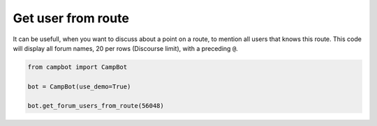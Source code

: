 Get user from route
===================

It can be usefull, when you want to discuss about a point on a route, to mention all users that knows this route. This code will display all forum names, 20 per rows (Discourse limit), with a preceding ``@``.

.. code-block:: python

    from campbot import CampBot
    
    bot = CampBot(use_demo=True)
    
    bot.get_forum_users_from_route(56048)

